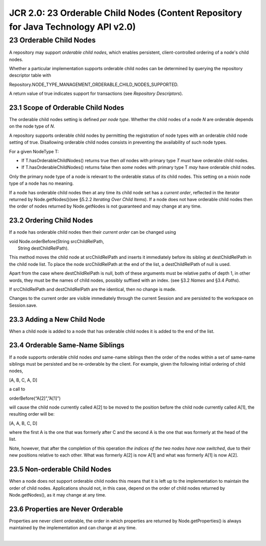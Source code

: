 ===================================================================================
JCR 2.0: 23 Orderable Child Nodes (Content Repository for Java Technology API v2.0)
===================================================================================

23 Orderable Child Nodes
========================

A repository may support *orderable child nodes*, which enables
persistent, client-controlled ordering of a node's child nodes.

Whether a particular implementation supports orderable child nodes can
be determined by querying the repository descriptor table with

Repository.NODE\_TYPE\_MANAGEMENT\_ORDERABLE\_CHILD\_NODES\_SUPPORTED.

A return value of true indicates support for transactions (see
*Repository Descriptors*).

23.1 Scope of Orderable Child Nodes
-----------------------------------

The orderable child nodes setting is defined *per node type*. Whether
the child nodes of a node *N* are orderable depends on the node type of
*N*.

A repository supports orderable child nodes by permitting the
registration of node types with an orderable child node setting of true.
Disallowing orderable child nodes consists in preventing the
availability of such node types.

For a given NodeType T:

-  If T.hasOrderableChildNodes() returns true then *all* nodes with
   primary type *T* *must* have orderable child nodes.

-  If T.hasOrderableChildNodes() returns false then *some* nodes with
   primary type T *may* have orderable child nodes.

Only the primary node type of a node is relevant to the orderable status
of its child nodes. This setting on a mixin node type of a node has no
meaning.

If a node has orderable child nodes then at any time its child node set
has a *current order*, reflected in the iterator returned by
Node.getNodes()(see §5.2.2 *Iterating Over Child Items*). If a node does
not have orderable child nodes then the order of nodes returned by
Node.getNodes is not guaranteed and may change at any time.

23.2 Ordering Child Nodes
-------------------------

If a node has orderable child nodes then their *current order* can be
changed using

| void Node.orderBefore(String srcChildRelPath,
|  String destChildRelPath).

This method moves the child node at srcChildRelPath and inserts it
immediately before its sibling at destChildRelPath in the child node
list. To place the node srcChildRelPath at the end of the list, a
destChildRelPath of null is used.

Apart from the case where destChildRelPath is null, both of these
arguments must be relative paths of depth 1, in other words, they must
be the names of child nodes, possibly suffixed with an index. (see §3.2
*Names* and §3.4 *Paths*).

If srcChildRelPath and destChildRelPath are the identical, then no
change is made.

Changes to the current order are visible immediately through the current
Session and are persisted to the workspace on Session.save.

23.3 Adding a New Child Node
----------------------------

When a child node is added to a node that has orderable child nodes it
is added to the end of the list.

23.4 Orderable Same-Name Siblings
---------------------------------

If a node supports orderable child nodes *and* same-name siblings then
the order of the nodes within a set of same-name siblings must be
persisted and be re-orderable by the client. For example, given the
following initial ordering of child nodes,

[A, B, C, A, D]

a call to

orderBefore(“A[2]”,”A[1]”)

will cause the child node currently called A[2] to be moved to the
position before the child node currently called A[1], the resulting
order will be:

[A, A, B, C, D]

where the first A is the one that was formerly after C and the second A
is the one that was formerly at the head of the list.

Note, however, that after the completion of this operation *the indices
of the two nodes have now switched*, due to their new positions relative
to each other. What was formerly A[2] is now A[1] and what was formerly
A[1] is now A[2].

23.5 Non-orderable Child Nodes
------------------------------

When a node does not support orderable child nodes this means that it is
left up to the implementation to maintain the order of child nodes.
Applications should not, in this case, depend on the order of child
nodes returned by Node.getNodes(), as it may change at any time.

23.6 Properties are Never Orderable
-----------------------------------

Properties are never client orderable, the order in which properties are
returned by Node.getProperties() is always maintained by the
implementation and can change at any time.

|
